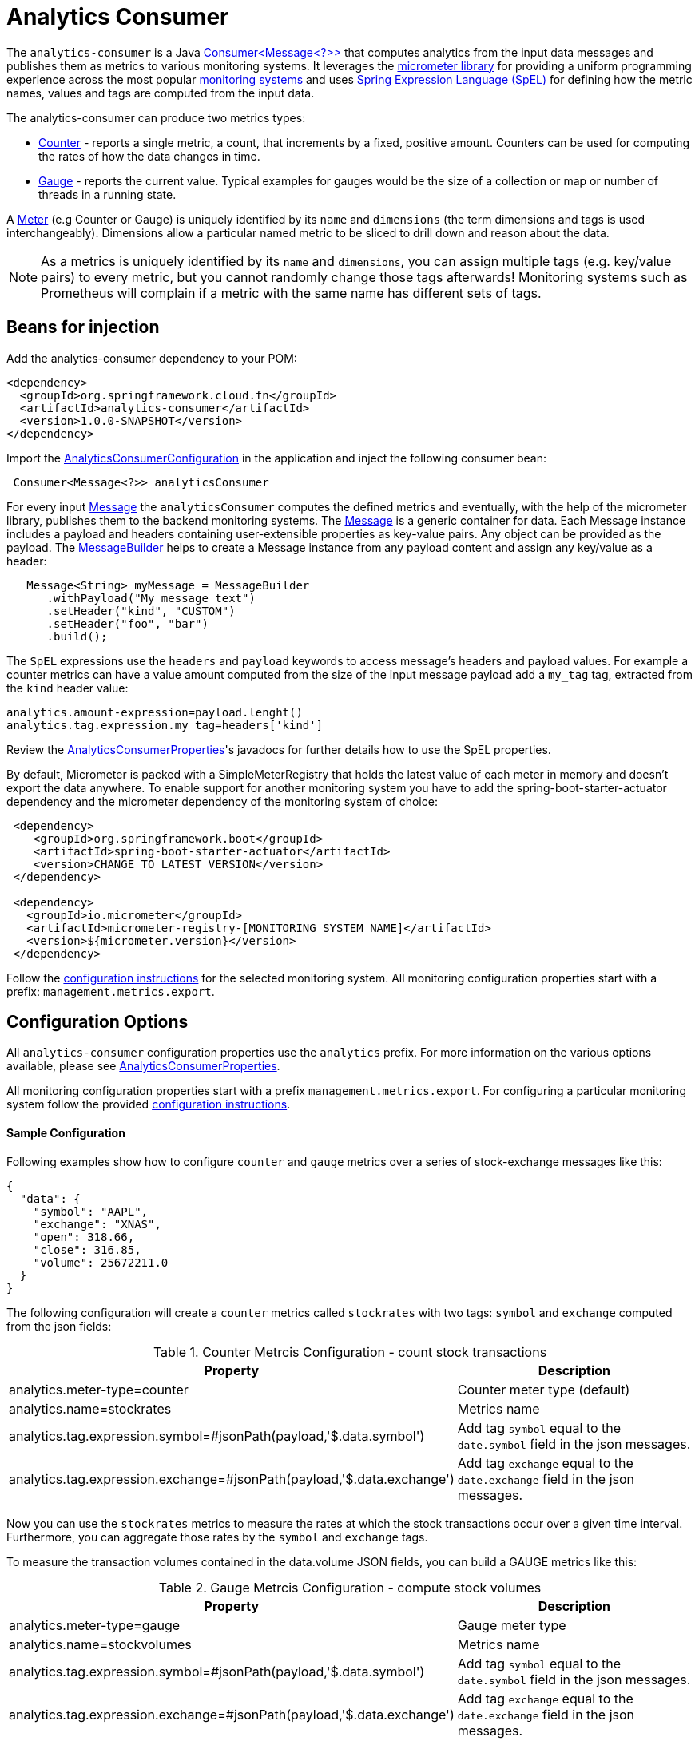# Analytics Consumer

The `analytics-consumer` is a Java https://docs.oracle.com/javase/8/docs/api/java/util/function/Consumer.html[Consumer<Message<?>>] that computes analytics from the input data messages and publishes them as metrics to various monitoring systems.
It leverages the https://micrometer.io[micrometer library] for providing a uniform programming experience across the most popular https://micrometer.io/docs[monitoring systems] and uses https://docs.spring.io/spring-integration/reference/html/spel.html#spel[Spring Expression Language (SpEL)] for defining how the metric names, values and tags are computed from the input data.

The analytics-consumer can produce two metrics types:

- https://micrometer.io/docs/concepts#_counters[Counter] - reports a single metric, a count, that increments by a fixed, positive amount. Counters can be used for computing the rates of how the data changes in time.
- https://micrometer.io/docs/concepts#_gauges[Gauge] - reports the current value. Typical examples for gauges would be the size of a collection or map or number of threads in a running state.

A https://micrometer.io/docs/concepts#_meters[Meter] (e.g Counter or Gauge) is uniquely identified by its `name` and `dimensions` (the term dimensions and tags is used interchangeably). Dimensions allow a particular named metric to be sliced to drill down and reason about the data.

NOTE: As a metrics is uniquely identified by its `name` and `dimensions`, you can assign multiple tags (e.g. key/value pairs) to every metric, but you cannot randomly change those tags afterwards! Monitoring systems such as Prometheus will complain if a metric with the same name has different sets of tags.

## Beans for injection

Add the analytics-consumer dependency to your POM:

[source,xml]
----
<dependency>
  <groupId>org.springframework.cloud.fn</groupId>
  <artifactId>analytics-consumer</artifactId>
  <version>1.0.0-SNAPSHOT</version>
</dependency>
----

Import the https://github.com/spring-cloud/stream-applications/blob/master/functions/consumer/analytics-consumer/src/main/java/org/springframework/cloud/fn/consumer/analytics/AnalyticsConsumerConfiguration.java[AnalyticsConsumerConfiguration] in the application and inject the following consumer bean:

[source,java]
----
 Consumer<Message<?>> analyticsConsumer
----

For every input https://docs.spring.io/spring-integration/reference/html/message.html[Message] the `analyticsConsumer` computes the defined metrics and eventually, with the help of the micrometer library, publishes them to the backend monitoring systems. The https://docs.spring.io/spring-integration/reference/html/message.html[Message] is a generic container for data. Each Message instance includes a payload and headers containing user-extensible properties as key-value pairs.  Any object can be provided as the payload.
The https://docs.spring.io/spring-integration/reference/html/message.html#message-builder[MessageBuilder] helps to create a Message instance from any payload content and assign any key/value as a header:

[source,java]
----
   Message<String> myMessage = MessageBuilder
      .withPayload("My message text")
      .setHeader("kind", "CUSTOM")
      .setHeader("foo", "bar")
      .build();
----

The `SpEL` expressions use the `headers` and `payload` keywords to access message’s headers and payload values. For example a counter metrics can have a value amount computed from the size of the input message payload add a `my_tag` tag, extracted from the `kind` header value:

[source,properties]
----
analytics.amount-expression=payload.lenght()
analytics.tag.expression.my_tag=headers['kind']
----

Review the https://github.com/spring-cloud/stream-applications/blob/master/functions/consumer/analytics-consumer/src/main/java/org/springframework/cloud/fn/consumer/analytics/AnalyticsConsumerProperties.java[AnalyticsConsumerProperties]'s javadocs for further details how to use the SpEL properties.

By default, Micrometer is packed with a SimpleMeterRegistry that holds the latest value of each meter in memory and doesn’t export the data anywhere.
To enable support for another monitoring system you have to add the spring-boot-starter-actuator dependency and the micrometer dependency of the monitoring system of choice:

[source,xml]
----
 <dependency>
    <groupId>org.springframework.boot</groupId>
    <artifactId>spring-boot-starter-actuator</artifactId>
    <version>CHANGE TO LATEST VERSION</version>
 </dependency>

 <dependency>
   <groupId>io.micrometer</groupId>
   <artifactId>micrometer-registry-[MONITORING SYSTEM NAME]</artifactId>
   <version>${micrometer.version}</version>
 </dependency>
----

Follow the https://docs.spring.io/spring-boot/docs/2.3.1.RELEASE/reference/html/production-ready-features.html#production-ready-metrics-export[configuration instructions] for the selected monitoring system. All monitoring configuration properties start with a prefix: `management.metrics.export`.

== Configuration Options

All `analytics-consumer` configuration properties use the `analytics` prefix. For more information on the various options available, please see link:src/main/java/org/springframework/cloud/fn/consumer/analytics/AnalyticsConsumerProperties.java[AnalyticsConsumerProperties].

All monitoring configuration properties start with a prefix `management.metrics.export`. For configuring a particular monitoring system follow the provided https://docs.spring.io/spring-boot/docs/2.3.1.RELEASE/reference/html/production-ready-features.html#production-ready-metrics-export[configuration instructions].

==== Sample Configuration

Following examples show how to configure `counter` and `gauge` metrics over a series of stock-exchange messages like this:

[source,json]
----
{
  "data": {
    "symbol": "AAPL",
    "exchange": "XNAS",
    "open": 318.66,
    "close": 316.85,
    "volume": 25672211.0
  }
}
----

The following configuration will create a `counter` metrics called `stockrates` with two tags: `symbol` and `exchange` computed from the json fields:

.Counter Metrcis Configuration - count stock transactions
|===
|Property |Description

|analytics.meter-type=counter
|Counter meter type (default)

|analytics.name=stockrates
|Metrics name

|analytics.tag.expression.symbol=#jsonPath(payload,'$.data.symbol')
|Add tag `symbol` equal to the `date.symbol` field in the json messages.

|analytics.tag.expression.exchange=#jsonPath(payload,'$.data.exchange')
|Add tag `exchange` equal to the `date.exchange` field in the json messages.

|===

Now you can use the `stockrates` metrics to measure the rates at which the stock transactions occur over a given time interval. Furthermore, you can aggregate those rates by the `symbol` and `exchange` tags.

To measure the transaction volumes contained in the data.volume JSON fields, you can build a GAUGE metrics like this:

.Gauge Metrcis Configuration - compute stock volumes
|===
|Property |Description

|analytics.meter-type=gauge
|Gauge meter type

|analytics.name=stockvolumes
|Metrics name

|analytics.tag.expression.symbol=#jsonPath(payload,'$.data.symbol')
|Add tag `symbol` equal to the `date.symbol` field in the json messages.

|analytics.tag.expression.exchange=#jsonPath(payload,'$.data.exchange')
|Add tag `exchange` equal to the `date.exchange` field in the json messages.

|analytics.tag.amount-expression=#jsonPath(payload,'$.data.volume')
|Set the Gauge to the `data/volume`  field values.
|===

Then use the `stockvolumes` metrics to graph, in real-time, the transaction volumes changes over time. You can aggregate those volumes by the `symbol` and `exchange` tags.

WARNING: Micrometer implements the Gauges for the purpose of data sampling! There is no information about what might have occurred between two consecutive samples. Any intermediate values set on a gauge are lost by the time the gauge value is reported to a metrics backend.

To enable one or more https://micrometer.io/docs[supported monitoring systems] you need to add a configuration like this:

.Wavefront Configuration.
|===
|Property |Description

|management.metrics.export.wavefront.enabled=true
|Enable or disable the monitoring system. (enabled by default).

|management.metrics.export.wavefront.uri=YOUR_WAVEFRONT_SERVER_URI
|UIR of your Wavefront server or Wavefront Proxy.

|management.metrics.export.wavefront.api-token=YOUR_API_TOKEN
|Wavefront access token.

|management.metrics.export.wavefront.source=stock-exchange-demo
|The `source` is used to distinct your metrics on the Wavefront server.

|===


== Tests

See this link:src/test/java/org/springframework/cloud/fn/consumer/analytics[test suite] for the various ways, this consumer is used.

== Other usage

* See the https://github.com/spring-cloud/stream-applications/blob/master/applications/sink/analytics-sink/README.adoc[Analytics Sink README] where this consumer is used to create a Spring Cloud Stream application where it makes a Counter sink.

* https://docs.google.com/document/d/1BHBjgMmg4a1ue2wr-dmPTfgaN0so4ufw2XkG541Ac9Q/edit?usp=sharing[Stock Exchange Sample].
